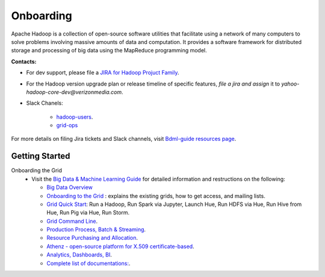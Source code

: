 .. _onboarding:

**********
Onboarding
**********

Apache Hadoop is a collection of open-source software utilities that facilitate using a network of many computers to solve problems involving massive amounts of data and computation. It provides a software framework for distributed storage and processing of big data using the MapReduce programming model.


**Contacts:**

* For dev support, please file a `JIRA for Hadoop Projuct Family <https://yo.vzbuilders.com/hadoopsupport>`_.
* For the Hadoop version upgrade plan or release timeline of specific features, *file a jira and assign* it to `yahoo-hadoop-core-dev@verizonmedia.com`.
* Slack Chanels:

	* `hadoop-users <https://vzbuilders.slack.com/archives/C0CT6K08Y>`_.
	* `grid-ops <https://vzbuilders.slack.com/archives/C6NDZEKV3>`_

For more details on filing Jira tickets and Slack channels, visit `Bdml-guide resources page <https://git.vzbuilders.com/pages/developer/Bdml-guide/resources/>`_.


.. _getting_started_yhadoop:


Getting Started
===============

Onboarding the Grid
	* Visit the `Big Data & Machine Learning Guide <https://git.ouroath.com/pages/developer/Bdml-guide>`_ for detailed information and restructions on the following:

	  - `Big Data Overview <https://git.ouroath.com/pages/developer/Bdml-guide>`_
	  - `Onboarding to the Grid <https://git.ouroath.com/pages/developer/Bdml-guide/Onboarding_to_the_Grid>`_ : explains the existing grids, how to get access, and mailing lists.
	  - `Grid Quick Start <https://git.ouroath.com/pages/developer/Bdml-guide/quickstart>`_: Run a Hadoop, Run Spark via Jupyter, Launch Hue, Run HDFS via Hue, Run Hive from Hue, Run Pig via Hue, Run Storm.
	  - `Grid Command Line <https://git.ouroath.com/pages/developer/Bdml-guide/grid_cline>`_.
	  - `Production Process, Batch & Streaming <https://git.vzbuilders.com/pages/developer/Bdml-guide/bubble_production_processing_batch_streaming/>`_.
	  - `Resource Purchasing and Allocation <https://git.vzbuilders.com/pages/developer/Bdml-guide/bubble_resource_purchasing_and_allocation/>`_.
	  - `Athenz - open-source platform for X.509 certificate-based <https://git.vzbuilders.com/pages/developer/Bdml-guide/bubble_governance_discovery_mgmt_ingress_egress/#athenz>`_.
	  - `Analytics, Dashboards, BI <https://git.ouroath.com/pages/developer/Bdml-guide/bubble_analytics_dashboards_reports_bi>`_.
	  - `Complete list of documentations: <https://git.vzbuilders.com/pages/developer/Bdml-guide/resources/#apache-user-guides>`_.


.. bibliography:: resources/refs.bib
   :cited:
   :all:
